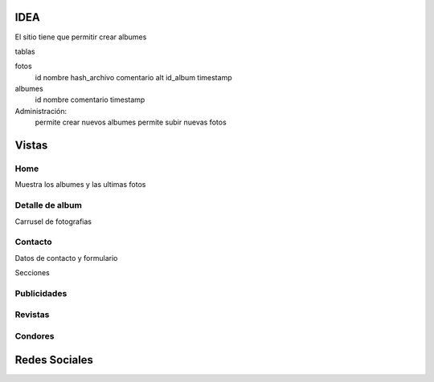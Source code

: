 IDEA
======

El sitio tiene que permitir crear albumes

tablas

fotos
    id
    nombre
    hash_archivo
    comentario
    alt
    id_album
    timestamp

albumes
    id
    nombre
    comentario
    timestamp


Administración:
    permite crear nuevos albumes
    permite subir nuevas fotos

Vistas
======

Home
----
Muestra los albumes y las ultimas fotos

Detalle de album
----------------
Carrusel de fotografias

Contacto
--------
Datos de contacto y formulario

Secciones

Publicidades
-------------
Revistas
---------
Condores
--------


Redes Sociales
=================

